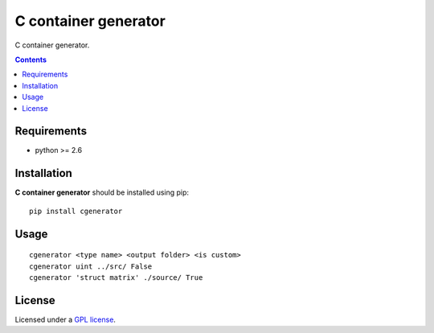 C container generator
################

.. _description:

C container generator.

.. _badges:

.. _contents:

.. contents::

.. _requirements:

Requirements
=============

- python >= 2.6

.. _installation:

Installation
=============

**C container generator** should be installed using pip: ::

    pip install cgenerator

.. _usage:

Usage
=====

::

    cgenerator <type name> <output folder> <is custom>
    cgenerator uint ../src/ False
    cgenerator 'struct matrix' ./source/ True

.. _license:

License
=======

Licensed under a `GPL license`_.

.. _links:

.. _GPL license: https://www.gnu.org/licenses/gpl-2.0.txt


